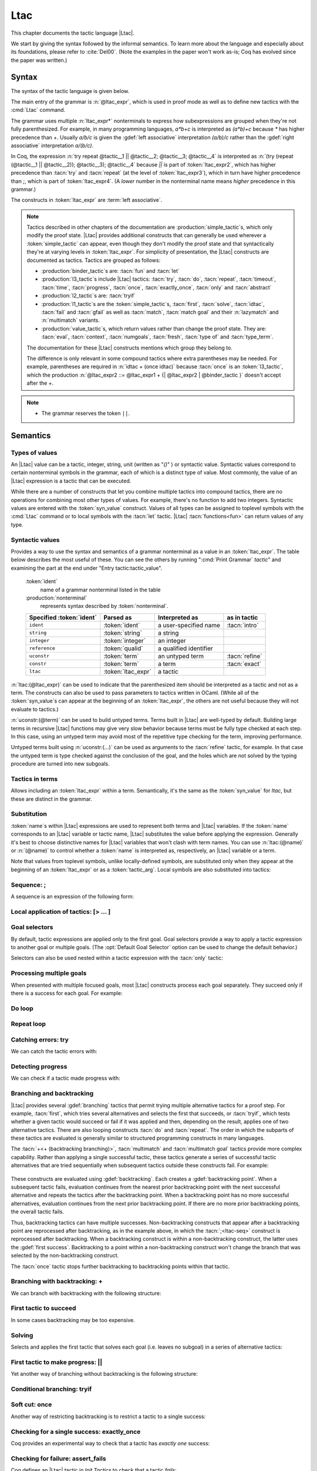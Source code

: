 .. _ltac:

Ltac
====

This chapter documents the tactic language |Ltac|.

We start by giving the syntax followed by the informal
semantics. To learn more about the language and
especially about its foundations, please refer to :cite:`Del00`.
(Note the examples in the paper won't work as-is; Coq has evolved
since the paper was written.)

.. example:: Basic tactic macros

   Here are some examples of simple tactic macros you can create with |Ltac|:

   .. coqdoc::

      Ltac reduce_and_try_to_solve := simpl; intros; auto.

      Ltac destruct_bool_and_rewrite b H1 H2 :=
        destruct b; [ rewrite H1; eauto | rewrite H2; eauto ].

   See Section :ref:`ltac-examples` for more advanced examples.

.. _ltac-syntax:

Syntax
------

The syntax of the tactic language is given below.

The main entry of the grammar is :n:`@ltac_expr`, which is used in proof mode
as well as to define new tactics with the :cmd:`Ltac` command.

The grammar uses multiple :n:`ltac_expr*` nonterminals to express how subexpressions
are grouped when they're not fully parenthesized.  For example, in many programming
languages, `a*b+c` is interpreted as `(a*b)+c` because `*` has
higher precedence than `+`.  Usually `a/b/c` is given the :gdef:`left associative`
interpretation `(a/b)/c` rather than the :gdef:`right associative` interpretation
`a/(b/c)`.

In Coq, the expression :n:`try repeat @tactic__1 || @tactic__2; @tactic__3; @tactic__4`
is interpreted as :n:`(try (repeat (@tactic__1 || @tactic__2)); @tactic__3); @tactic__4`
because `||` is part of :token:`ltac_expr2`, which has higher precedence than
:tacn:`try` and :tacn:`repeat` (at the level of :token:`ltac_expr3`), which
in turn have higher precedence than `;`, which is part of :token:`ltac_expr4`.
(A *lower* number in the nonterminal name means *higher* precedence in this grammar.)

The constructs in :token:`ltac_expr` are :term:`left associative`.

.. insertprodn ltac_expr tactic_atom

.. prodn::
   ltac_expr ::= {| @ltac_expr4 | @binder_tactic }
   ltac_expr4 ::= @ltac_expr3 ; {| @ltac_expr3 | @binder_tactic }
   | @ltac_expr3 ; [ @for_each_goal ]
   | @ltac_expr3
   ltac_expr3 ::= @l3_tactic
   | @ltac_expr2
   ltac_expr2 ::= @ltac_expr1 + {| @ltac_expr2 | @binder_tactic }
   | @ltac_expr1 %|| {| @ltac_expr2 | @binder_tactic }
   | @l2_tactic
   | @ltac_expr1
   ltac_expr1 ::= @tactic_value
   | @qualid {+ @tactic_arg }
   | @l1_tactic
   | @ltac_expr0
   tactic_value ::= {| @value_tactic | @syn_value }
   tactic_arg ::= @tactic_value
   | @term
   | ()
   ltac_expr0 ::= ( @ltac_expr )
   | [> @for_each_goal ]
   | @tactic_atom
   tactic_atom ::= @integer
   | @qualid
   | ()

.. todo For the moment, I've left the language constructs like +, || and ; unchanged in the grammar.
   Not sure what to do with them.  If we just make these indirections I think the grammar no longer
   gives you an overall idea of the concrete grammar without following the hyperlinks for many terms--not so easy
   (e.g. I have a construct and I want to figure out which productions generate it so I can read about them).
   We should think about eventually having a cheat sheet for the constructs, perhaps as part of the
   chapter introduction (use case: I know there's a construct but I can't remember its syntax).  They
   do show up in the index but they're not so easy to find.  I had thought a little about putting
   an ltac expression cheat sheet at the top of the tactics index.  Unconventional, but people would
   see it and remember how to find it.

   OTOH, as you rightly note, they are not really tactics.  Looking for better ideas that we are OK with.

.. note::

   Tactics described in other chapters of the documentation are :production:`simple_tactic`\s,
   which only modify the proof state.  |Ltac| provides additional constructs that can generally
   be used wherever a :token:`simple_tactic` can appear, even though they don't modify the proof
   state and that syntactically they're at
   varying levels in :token:`ltac_expr`.  For simplicity of presentation, the |Ltac| constructs
   are documented as tactics.  Tactics are grouped as follows:

   - :production:`binder_tactic`\s are: :tacn:`fun` and :tacn:`let`
   - :production:`l3_tactic`\s include |Ltac| tactics: :tacn:`try`,
     :tacn:`do`, :tacn:`repeat`, :tacn:`timeout`, :tacn:`time`, :tacn:`progress`, :tacn:`once`,
     :tacn:`exactly_once`, :tacn:`only` and :tacn:`abstract`
   - :production:`l2_tactic`\s are: :tacn:`tryif`
   - :production:`l1_tactic`\s are the :token:`simple_tactic`\s, :tacn:`first`, :tacn:`solve`,
     :tacn:`idtac`, :tacn:`fail` and
     :tacn:`gfail` as well as :tacn:`match`, :tacn:`match goal` and their :n:`lazymatch` and
     :n:`multimatch` variants.
   - :production:`value_tactic`\s, which return values rather than change the proof state.
     They are: :tacn:`eval`, :tacn:`context`, :tacn:`numgoals`, :tacn:`fresh`, :tacn:`type of`
     and :tacn:`type_term`.

   The documentation for these |Ltac| constructs mentions which group they belong to.

   The difference is only relevant in some compound tactics where
   extra parentheses may be needed.  For example, parentheses are required in
   :n:`idtac + (once idtac)` because :tacn:`once` is an :token:`l3_tactic`, which the
   production :n:`@ltac_expr2 ::= @ltac_expr1 + {| @ltac_expr2 | @binder_tactic }` doesn't
   accept after the `+`.

.. note::

   - The grammar reserves the token ``||``.

.. _ltac-semantics:

Semantics
---------

.. todo For the compound tactics, review all the descriptions of evaluation vs application,
   backtracking, etc. to get the language consistent and simple (refactoring so the common
   elements are described in one place)

Types of values
~~~~~~~~~~~~~~~

An |Ltac| value can be a tactic, integer, string, unit (written as "`()`" ) or syntactic value.
Syntactic values correspond to certain nonterminal symbols in the grammar,
each of which is a distinct type of value.
Most commonly, the value of an |Ltac| expression is a tactic that can be executed.

While there are a number of constructs that let you combine multiple tactics into
compound tactics, there are no operations for combining most other types of values.
For example, there's no function to add two integers.  Syntactic values are entered
with the :token:`syn_value` construct.  Values of all types can be assigned to toplevel
symbols with the :cmd:`Ltac` command or to local symbols with the :tacn:`let` tactic.
|Ltac| :tacn:`functions<fun>` can return values of any type.

.. todo: there are 36 subsections under "Semantics", which seems like far too many

Syntactic values
~~~~~~~~~~~~~~~~

.. insertprodn syn_value syn_value

.. prodn::
   syn_value ::= @ident : ( @nonterminal )

Provides a way to use the syntax and semantics of a grammar nonterminal as a
value in an :token:`ltac_expr`.  The table below describes the most useful of
these.  You can see the others by running ":cmd:`Print Grammar` `tactic`" and
examining the part at the end under "Entry tactic:tactic_value".

   :token:`ident`
      name of a grammar nonterminal listed in the table

   :production:`nonterminal`
      represents syntax described by :token:`nonterminal`.

   .. list-table::
      :header-rows: 1

      * -  Specified :token:`ident`
        - Parsed as
        - Interpreted as
        - as in tactic

      * - ``ident``
        - :token:`ident`
        - a user-specified name
        - :tacn:`intro`

      * - ``string``
        - :token:`string`
        - a string
        -

      * - ``integer``
        - :token:`integer`
        - an integer
        -

      * - ``reference``
        - :token:`qualid`
        - a qualified identifier
        -

      * - ``uconstr``
        - :token:`term`
        - an untyped term
        - :tacn:`refine`

      * - ``constr``
        - :token:`term`
        - a term
        - :tacn:`exact`

      * - ``ltac``
        - :token:`ltac_expr`
        - a tactic
        -

:n:`ltac:(@ltac_expr)` can be used to indicate that the parenthesized item
should be interpreted as a tactic and not as a term.  The constructs can also
be used to pass parameters to tactics written in OCaml.  (While all
of the :token:`syn_value`\s can appear at the beginning of an :token:`ltac_expr`,
the others are not useful because they will not evaluate to tactics.)

:n:`uconstr:(@term)` can be used to build untyped terms.
Terms built in |Ltac| are well-typed by default.  Building large
terms in recursive |Ltac| functions may give very slow behavior because
terms must be fully type checked at each step.  In this case, using
an untyped term may avoid most of the repetitive type checking for the term,
improving performance.

.. todo above: maybe elaborate on "well-typed by default"
   see https://github.com/coq/coq/pull/12103#discussion_r436317558

Untyped terms built using :n:`uconstr:(…)` can be used as arguments to the
:tacn:`refine` tactic, for example. In that case the untyped term is type
checked against the conclusion of the goal, and the holes which are not solved
by the typing procedure are turned into new subgoals.

Tactics in terms
~~~~~~~~~~~~~~~~

.. insertprodn term_ltac term_ltac

.. prodn::
   term_ltac ::= ltac : ( @ltac_expr )

Allows including an :token:`ltac_expr` within a term.  Semantically,
it's the same as the :token:`syn_value` for `ltac`, but these are
distinct in the grammar.

Substitution
~~~~~~~~~~~~

.. todo next paragraph: we need a better discussion of substitution.
   Looks like that also applies to binder_tactics in some form.
   See https://github.com/coq/coq/pull/12103#discussion_r422105218

:token:`name`\s within |Ltac| expressions are used to represent both terms and
|Ltac| variables.  If the :token:`name` corresponds to
an |Ltac| variable or tactic name, |Ltac| substitutes the value before applying
the expression.  Generally it's best to choose distinctive names for |Ltac| variables
that won't clash with term names.  You can use :n:`ltac:(@name)` or :n:`(@name)`
to control whether a :token:`name` is interpreted as, respectively, an |Ltac|
variable or a term.

Note that values from toplevel symbols, unlike locally-defined symbols, are
substituted only when they appear at the beginning of an :token:`ltac_expr` or
as a :token:`tactic_arg`.  Local symbols are also substituted into tactics:

.. example:: Substitution of global and local symbols

   .. coqtop:: reset none

      Goal True.

   .. coqtop:: all

      Ltac n := 1.
      let n2 := n in idtac n2.
      Fail idtac n.

Sequence: ;
~~~~~~~~~~~

A sequence is an expression of the following form:

.. tacn:: @ltac_expr3__1 ; {| @ltac_expr3__2 | @binder_tactic }
   :name: ltac-seq

   .. todo: can't use "… ; …" as the name because of the semicolon

   The expression :n:`@ltac_expr3__1` is evaluated to :n:`v__1`, which must be
   a tactic value. The tactic :n:`v__1` is applied to the current goals,
   possibly producing more goals. Then the right-hand side is evaluated to
   produce :n:`v__2`, which must be a tactic value. The tactic
   :n:`v__2` is applied to all the goals produced by the prior
   application. Sequence is associative.

   This construct uses backtracking: if :n:`@ltac_expr3__2` fails, Coq will
   try each alternative success (if any) for :n:`@ltac_expr3__1`, retrying
   :n:`@ltac_expr3__2` for each until both tactics succeed or all alternatives
   have failed.  See :ref:`branching_and_backtracking`.

   .. todo I don't see the distinction between evaluating an ltac expression
      and applying it--how are they not the same thing?  If different, the
      "Semantics" section above should explain it.
      See https://github.com/coq/coq/pull/12103#discussion_r422210482

   .. note::

      - If you want :n:`@tactic__2; @tactic__3` to be fully applied to the first
        subgoal generated by :n:`@tactic__1` before applying it to the other
        subgoals, then you should write:

        - :n:`@tactic__1; [> @tactic__2; @tactic__3 .. ]` rather than

        - :n:`@tactic__1; (@tactic__2; @tactic__3)`.

Local application of tactics: [> ... ]
~~~~~~~~~~~~~~~~~~~~~~~~~~~~~~~~~~~~~~

.. tacn:: [> @for_each_goal ]
   :name: [> … | … | … ] (dispatch)

   .. insertprodn for_each_goal goal_tactics

   .. prodn::
      for_each_goal ::= @goal_tactics
      | {? @goal_tactics %| } {? @ltac_expr } .. {? %| @goal_tactics }
      goal_tactics ::= {*| {? @ltac_expr } }

   Applies a different :n:`{? @ltac_expr }` to each of the focused goals.  In the first
   form of :token:`for_each_goal` (without `..`), the construct fails if the number of specified
   :n:`{? @ltac_expr }` is not the same as the number of focused goals.  Omitting an
   :n:`@ltac_expr` leaves the corresponding goal unchanged.

   In the second form (with :n:`{? @ltac_expr } ..`), the left and right :token:`goal_tactics`
   are applied respectively to a prefix or suffix of the list of focused goals.
   The :n:`{? @ltac_expr }` before the `..` is applied to any focused goals in the middle
   (possibly none) that are not covered by the :token:`goal_tactics`.  The number of
   :n:`{? @ltac_expr }` in the :token:`goal_tactics` must be no more than the number of
   focused goals.

   In particular:

   :n:`@goal_tactics | .. | @goal_tactics`
      The goals not covered by the two :token:`goal_tactics` are left unchanged.

   :n:`[> @ltac_expr .. ]`
      :n:`@ltac_expr` is applied independently to each of
      the goals, rather than globally. In particular, if there are no goals, the
      tactic is not run at all. A tactic which expects multiple goals, such as
      :tacn:`swap`, would act as if a single goal is focused.

   Note that :n:`@ltac_expr3 ; [ {*| @ltac_expr} ]` is a convenient idiom to
   process the goals generated by applying :n:`@ltac_expr3`.

.. tacn:: @ltac_expr3 ; [ @for_each_goal ]
   :name: [ … | … | … ] (dispatch)

   :n:`@ltac_expr3 ; [ ... ]` is equivalent to :n:`[> @ltac_expr3 ; [> ... ] .. ]`.

.. todo see discussion of [ ... ] in https://github.com/coq/coq/issues/12283

.. _goal-selectors:

Goal selectors
~~~~~~~~~~~~~~

.. todo: mention this applies to Print commands and the Info command

By default, tactic expressions are applied only to the first goal.  Goal
selectors provide a way to apply a tactic expression to another goal or multiple
goals.  (The :opt:`Default Goal Selector` option can be used to change the default
behavior.)

.. tacn:: @toplevel_selector : @ltac_expr
   :name: … : … (goal selector)

   .. insertprodn toplevel_selector toplevel_selector

   .. prodn::
      toplevel_selector ::= @selector
      | all
      | !
      | par

   Reorders the goals and applies :token:`ltac_expr` to the selected goals.  It can
   only be used at the top level of a tactic expression; it cannot be used within a
   tactic expression.  The selected goals are reordered so they appear after the
   lowest-numbered selected goal, ordered by goal number.  :ref:`Example
   <reordering_goals_ex>`.  If the selector applies
   to a single goal or to all goals, the reordering will not be apparent.  The order of
   the goals in the :token:`selector` is irrelevant.  (This may not be what you expect;
   see `#8481 <https://github.com/coq/coq/issues/8481>`_.)

   .. todo why shouldn't "all" and "!" be accepted anywhere a @selector is accepted?
      It would be simpler to explain.

   `all`
      Selects all focused goals.

   `!`
      If exactly one goal is in focus, apply :token:`ltac_expr` to it.
      Otherwise the tactic fails.

   `par`
      Applies :n:`@ltac_expr` to all focused goals in parallel.
      The number of workers can be controlled via the command line option
      :n:`-async-proofs-tac-j @natural` to specify the desired number of workers.
      Limitations: ``par:`` only works on goals that don't contain existential
      variables.  :n:`@ltac_expr` must either solve the goal completely or do
      nothing (i.e. it cannot make some progress).

Selectors can also be used nested within a tactic expression with the
:tacn:`only` tactic:

.. tacn:: only @selector : @ltac_expr3

   .. insertprodn selector range_selector

   .. prodn::
      selector ::= {+, @range_selector }
      | [ @ident ]
      range_selector ::= @natural - @natural
      | @natural

   Applies :token:`ltac_expr3` to the selected goals.

   :tacn:`only` is an :token:`l3_tactic`.

   :n:`{+, @range_selector }`
      The selected goals are the union of the specified :token:`range_selector`\s.

   :n:`[ @ident ]`
      Limits the application of :token:`ltac_expr3` to the goal previously named :token:`ident`
      by the user (see :ref:`existential-variables`).

   :n:`@natural__1 - @natural__2`
      Selects the goals :n:`@natural__1` through :n:`@natural__2`, inclusive.

   :n:`@natural`
      Selects a single goal.

.. exn:: No such goal.
   :name: No such goal. (Goal selector)
   :undocumented:

.. _reordering_goals_ex:

.. example:: Selector reordering goals

   .. coqtop:: reset in

      Goal 1=0 /\ 2=0 /\ 3=0.

   .. coqtop:: all

      repeat split.
      1,3: idtac.

.. TODO change error message index entry


Processing multiple goals
~~~~~~~~~~~~~~~~~~~~~~~~~

When presented with multiple focused goals, most |Ltac| constructs process each goal
separately.  They succeed only if there is a success for each goal.  For example:

.. example:: Multiple focused goals

   This tactic fails because there no match for the second goal (`False`).

   .. coqtop:: reset none fail

      Goal True /\ False.

   .. coqtop:: out

      split.

   .. coqtop:: all

      Fail all: let n := numgoals in idtac "numgoals =" n;
      match goal with
      | |- True => idtac
      end.

Do loop
~~~~~~~

.. tacn:: do @nat_or_var @ltac_expr3

   The do loop repeats a tactic :token:`nat_or_var` times:

   :n:`@ltac_expr` is evaluated to ``v``, which must be a tactic value. This tactic
   value ``v`` is applied :token:`nat_or_var` times. If :token:`nat_or_var` > 1, after the
   first application of ``v``, ``v`` is applied, at least once, to the generated
   subgoals and so on. It fails if the application of ``v`` fails before :token:`nat_or_var`
   applications have been completed.

   :tacn:`do` is an :token:`l3_tactic`.

Repeat loop
~~~~~~~~~~~

.. tacn:: repeat @ltac_expr3

   The repeat loop repeats a tactic until it fails or doesn't change the proof context.

   :n:`@ltac_expr` is evaluated to ``v``. If ``v`` denotes a tactic, this tactic is
   applied to each focused goal independently. If the application succeeds, the
   tactic is applied recursively to all the generated subgoals until it eventually
   fails. The recursion stops in a subgoal when the tactic has failed *to make
   progress*. The tactic :tacn:`repeat` :n:`@ltac_expr` itself never fails.

   :tacn:`repeat` is an :token:`l3_tactic`.

Catching errors: try
~~~~~~~~~~~~~~~~~~~~

We can catch the tactic errors with:

.. tacn:: try @ltac_expr3

   :n:`@ltac_expr` is evaluated to ``v`` which must be a tactic value. The tactic
   value ``v`` is applied to each focused goal independently. If the application of
   ``v`` fails in a goal, it catches the error and leaves the goal unchanged. If the
   level of the exception is positive, then the exception is re-raised with its
   level decremented.

   :tacn:`try` is an :token:`l3_tactic`.

Detecting progress
~~~~~~~~~~~~~~~~~~

We can check if a tactic made progress with:

.. tacn:: progress @ltac_expr3

   :n:`@ltac_expr` is evaluated to ``v`` which must be a tactic value. The tactic value ``v``
   is applied to each focused subgoal independently. If the application of ``v``
   to one of the focused subgoal produced subgoals equal to the initial
   goals (up to syntactical equality), then an error of level 0 is raised.

   :tacn:`progress` is an :token:`l3_tactic`.

   .. exn:: Failed to progress.
      :undocumented:

.. _branching_and_backtracking:

Branching and backtracking
~~~~~~~~~~~~~~~~~~~~~~~~~~

|Ltac| provides several :gdef:`branching` tactics that permit trying multiple alternative tactics
for a proof step.  For example, :tacn:`first`, which tries several alternatives and selects the first
that succeeds, or :tacn:`tryif`, which tests whether a given tactic would succeed or fail if it was
applied and then, depending on the result, applies one of two alternative tactics.  There
are also looping constructs :tacn:`do` and :tacn:`repeat`.  The order in which the subparts
of these tactics are evaluated is generally similar to
structured programming constructs in many languages.

The :tacn:`+<+ (backtracking branching)>`, :tacn:`multimatch` and :tacn:`multimatch goal` tactics
provide more complex capability.  Rather than applying a single successful
tactic, these tactics generate a series of successful tactic alternatives that are tried sequentially
when subsequent tactics outside these constructs fail.  For example:

   .. example:: Backtracking

      .. coqtop:: all

         Fail multimatch True with
         | True => idtac "branch 1"
         | _ => idtac "branch 2"
         end ;
         idtac "branch A"; fail.

These constructs are evaluated using :gdef:`backtracking`.  Each  creates a
:gdef:`backtracking point`.  When a subsequent tactic fails, evaluation continues from the nearest
prior backtracking point with the next successful alternative and repeats the tactics after
the backtracking point.  When a backtracking point has
no more successful alternatives, evaluation continues from the next prior backtracking point.
If there are no more prior backtracking points, the overall tactic fails.

Thus, backtracking tactics can have multiple successes.  Non-backtracking constructs that appear
after a backtracking point are reprocessed after backtracking, as in the example
above, in which the :tacn:`;<ltac-seq>` construct is reprocessed after backtracking.  When a
backtracking construct is within
a non-backtracking construct, the latter uses the :gdef:`first success`.  Backtracking to
a point within a non-backtracking construct won't change the branch that was selected by the
non-backtracking construct.

The :tacn:`once` tactic stops further backtracking to backtracking points within that tactic.

Branching with backtracking: +
~~~~~~~~~~~~~~~~~~~~~~~~~~~~~~

We can branch with backtracking with the following structure:

.. tacn:: @ltac_expr1 + {| @ltac_expr2 | @binder_tactic }
   :name: + (backtracking branching)

   Evaluates and applies :n:`@ltac_expr1` to each focused goal independently.  If it fails
   (i.e. there is no initial success), then evaluates and applies the right-hand side.  If the
   right-hand side fails, the construct fails.

   If :n:`ltac_expr1` has an initial success and a subsequent tactic (outside the `+` construct)
   fails, |Ltac| backtracks and selects the next success for :n:`ltac_expr1`.  If there are
   no more successes, then `+` similarly evaluates and applies (and backtracks in) the right-hand side.
   To prevent evaluation of further alternatives after an initial success for a tactic, use :tacn:`first` instead.

   `+` is left-associative.

   In all cases, :n:`(@ltac_expr__1 + @ltac_expr__2); @ltac_expr__3` is equivalent to
   :n:`(@ltac_expr__1; @ltac_expr__3) + (@ltac_expr__2; @ltac_expr__3)`.

   Additionally, in most cases, :n:`(@ltac_expr__1 + @ltac_expr__2) + @ltac_expr__3` is
   equivalent to :n:`@ltac_expr__1 + (@ltac_expr__2 + @ltac_expr__3)`.
   Here's an example where the behavior differs slightly:

      .. coqtop:: reset none

         Goal True.

      .. coqtop:: all

        Fail (fail 2 + idtac) + idtac.
        Fail fail 2 + (idtac + idtac).

   .. example:: Backtracking branching with +

      In the first tactic, `idtac "2"` is not executed.  In the second, the subsequent `fail` causes
      backtracking and the execution of `idtac "B"`.

      .. coqtop:: reset none

         Goal True.

      .. coqtop:: all

         idtac "1" + idtac "2".
         assert_fails ((idtac "A" + idtac "B"); fail).

First tactic to succeed
~~~~~~~~~~~~~~~~~~~~~~~

In some cases backtracking may be too expensive.

.. tacn:: first [ {*| @ltac_expr } ]

   For each focused goal, independently apply the first :token:`ltac_expr` that succeeds.
   The :n:`@ltac_expr`\s must evaluate to tactic values.
   Failures in tactics after the :tacn:`first` won't cause backtracking.
   (To allow backtracking, use the :tacn:`+<+ (backtracking branching)>`
   construct above instead.)

   If the :tacn:`first` contains a tactic that can backtrack, "success" means
   the first success of that tactic.  Consider the following:

   .. example:: Backtracking inside a non-backtracking construct

      .. coqtop:: reset none

         Goal True.

      The :tacn:`fail` doesn't trigger the second :tacn:`idtac`:

      .. coqtop:: all

         assert_fails (first [ idtac "1" | idtac "2" ]; fail).

      This backtracks within `(idtac "1A" + idtac "1B" + fail)` but
      :tacn:`first` won't consider the `idtac "2"` alternative:

      .. coqtop:: all

       assert_fails (first [ (idtac "1A" + idtac "1B" + fail) | idtac "2" ]; fail).

   :tacn:`first` is an :token:`l1_tactic`.

   .. exn:: No applicable tactic.
      :undocumented:

   .. todo the following is not accepted as a regular tactic but it does seem to do something
      see https://github.com/coq/coq/pull/12103#discussion_r422249862.
      Probably the same thing as for the :tacv:`solve` below.
      The code is in Coretactics.initial_tacticals

   .. tacv:: first @ltac_expr

      This is an |Ltac| alias that gives a primitive access to the first
      tactical as an |Ltac| definition without going through a parsing rule. It
      expects to be given a list of tactics through a :cmd:`Tactic Notation` command,
      permitting notations with the following form to be written:

      .. example::

         .. coqtop:: in

            Tactic Notation "foo" tactic_list(tacs) := first tacs.

Solving
~~~~~~~

Selects and applies the first tactic that solves each goal (i.e. leaves no subgoal)
in a series of alternative tactics:

.. tacn:: solve [ {*| @ltac_expr__i } ]

   For each current subgoal: evaluates and applies each :n:`@ltac_expr` in order
   until one is found that solves the subgoal.

   If any of the subgoals are not solved, then the overall :tacn:`solve` fails.

   .. note:: In :tacn:`solve` and :tacn:`first`, :n:`@ltac_expr`\s that don't
      evaluate to tactic values are ignored.  So :tacn:`solve` `[ () | 1 |` :tacn:`constructor` `]`
      is equivalent to :tacn:`solve` `[` :tacn:`constructor` `]`.
      This may make it harder to debug scripts that inadvertently include non-tactic values.

   .. todo check the behavior of other constructs
      see https://github.com/coq/coq/pull/12103#discussion_r436320430

   :tacn:`solve` is an :token:`l1_tactic`.

   .. tacv:: solve @ltac_expr

      This is an |Ltac| alias that gives a primitive access to the :tacn:`solve`
      tactic. See the :tacn:`first` tactic for more information.

First tactic to make progress: ||
~~~~~~~~~~~~~~~~~~~~~~~~~~~~~~~~~

Yet another way of branching without backtracking is the following
structure:

.. tacn:: @ltac_expr1 %|| {| @ltac_expr2 | @binder_tactic }
   :name: || (first tactic making progress)

   :n:`@ltac_expr1 || @ltac_expr2` is
   equivalent to :n:`first [ progress @ltac_expr1 | @ltac_expr2 ]`, except that
   if it fails, it fails like :n:`@ltac_expr2. `||` is left-associative.

   :n:`@ltac_expr`\s that don't evaluate to tactic values are ignored.  See the
   note at :tacn:`solve`.

Conditional branching: tryif
~~~~~~~~~~~~~~~~~~~~~~~~~~~~~~~~~~~

.. tacn:: tryif @ltac_expr__test then @ltac_expr__then else @ltac_expr2__else

   For each focused goal, independently: Evaluate and apply :n:`@ltac_expr__test`.
   If :n:`@ltac_expr__test` succeeds at least once, evaluate and apply :n:`@ltac_expr__then`
   to all the subgoals generated by :n:`@ltac_expr__test`.  Otherwise, evaluate and apply
   :n:`@ltac_expr2__else` to all the subgoals generated by :n:`@ltac_expr__test`.

   :tacn:`tryif` is an :token:`l2_tactic`.

   .. multigoal example - not sure it adds much
      Goal True /\ False.
      split; tryif
        match goal with
        | |- True => idtac "True"
        | |- False => idtac "False" end
      then idtac "then" else idtac "else".

Soft cut: once
~~~~~~~~~~~~~~

.. todo Would like a different subsection title above.
   I have trouble distinguishing once and exactly_once.
   We need to explain backtracking somewhere.
   See https://github.com/coq/coq/pull/12103#discussion_r422360181

Another way of restricting backtracking is to restrict a tactic to a
single success:

.. tacn:: once @ltac_expr3

   :n:`@ltac_expr3` is evaluated to ``v`` which must be a tactic value. The tactic value
   ``v`` is applied but only its first success is used. If ``v`` fails,
   :tacn:`once` :n:`@ltac_expr3` fails like ``v``. If ``v`` has at least one success,
   :tacn:`once` :n:`@ltac_expr3` succeeds once, but cannot produce more successes.

   :tacn:`once` is an :token:`l3_tactic`.

Checking for a single success: exactly_once
~~~~~~~~~~~~~~~~~~~~~~~~~~~~~~~~~~~~~~~~~~~

Coq provides an experimental way to check that a tactic has *exactly
one* success:

.. tacn:: exactly_once @ltac_expr3

   :n:`@ltac_expr3` is evaluated to ``v`` which must be a tactic value. The tactic value
   ``v`` is applied if it has at most one success. If ``v`` fails,
   :tacn:`exactly_once` :n:`@ltac_expr3` fails like ``v``. If ``v`` has a exactly one success,
   :tacn:`exactly_once` :n:`@ltac_expr3` succeeds like ``v``. If ``v`` has two or more
   successes, :tacn:`exactly_once` :n:`@ltac_expr3` fails.

   :tacn:`exactly_once` is an :token:`l3_tactic`.

   .. warning::

      The experimental status of this tactic pertains to the fact if ``v``
      has side effects, they may occur in an unpredictable way. Indeed,
      normally ``v`` would only be executed up to the first success until
      backtracking is needed, however :tacn:`exactly_once` needs to look ahead to see
      whether a second success exists, and may run further effects
      immediately.

   .. exn:: This tactic has more than one success.
      :undocumented:

Checking for failure: assert_fails
~~~~~~~~~~~~~~~~~~~~~~~~~~~~~~~~~~

Coq defines an |Ltac| tactic in `Init.Tactics` to check that a tactic *fails*:

.. tacn:: assert_fails @ltac_expr3

   If :n:`@ltac_expr3` fails, the proof state is unchanged and no message is printed.
   If :n:`@ltac_expr3` unexpectedly has at least one success, the tactic performs
   a :tacn:`gfail` :n:`0`, printing the following message:

   .. exn:: Tactic failure: <tactic closure> succeeds.
      :undocumented:

   .. note:: :tacn:`assert_fails` and :tacn:`assert_succeeds` work as described when
      :token:`ltac_expr3` is a :token:`simple_tactic`.  In some more complex expressions,
      they may report an error from within :token:`ltac_expr3` when they shouldn't.
      This is due to the order in which parts of the :token:`ltac_expr3`
      are evaluated and executed.  For example:

      .. coqtop:: reset none

         Goal True.

      .. coqtop:: all fail

         assert_fails match True with _ => fail end.

      should not show any message.  The issue is that :tacn:`assert_fails` is an |Ltac|-defined
      tactic.  That makes it a function that's processed in the evaluation phase, causing
      the :tacn:`match` to find its first success earlier.  One workaround
      is to prefix :token:`ltac_expr3` with "`idtac;`".

      .. coqtop:: all

         assert_fails (idtac; match True with _ => fail end).

      Alternatively, substituting the :tacn:`match` into the definition of :tacn:`assert_fails` works
      as expected:

      .. coqtop:: all

         tryif (once match True with _ => fail end) then gfail 0 (* tac *) "succeeds" else idtac.


Checking for success: assert_succeeds
~~~~~~~~~~~~~~~~~~~~~~~~~~~~~~~~~~~~~

Coq defines an |Ltac| tactic in `Init.Tactics` to check that a tactic has *at least one*
success:

.. tacn:: assert_succeeds @ltac_expr3

   If :n:`@ltac_expr3` has at least one success, the proof state is unchanged and
   no message is printed.  If :n:`@ltac_expr3` fails, the tactic performs
   a :tacn:`gfail` :n:`0`, printing the following message:

   .. exn:: Tactic failure: <tactic closure> fails.
      :undocumented:

Print/identity tactic: idtac
~~~~~~~~~~~~~~~~~~~~~~~~~~~~


.. tacn:: idtac {* {| @ident | @string | @natural } }

   Leaves the proof unchanged and prints the given tokens. :token:`String<string>`\s
   and :token:`natural`\s are printed
   literally. If :token:`ident` is an |Ltac| variable, its contents are printed; if not, it
   is an error.

   :tacn:`idtac` is an :token:`l1_tactic`.

Failing
~~~~~~~

.. tacn:: {| fail | gfail } {? @nat_or_var } {* {| @ident | @string | @natural } }
   :name: fail; gfail

   :tacn:`fail` is the always-failing tactic: it does not solve any
   goal. It is useful for defining other tactics since it can be caught by
   :tacn:`try`, :tacn:`repeat`, :tacn:`match goal`, or the branching tacticals.

   :tacn:`gfail` fails even when used after :n:`;` and there are no goals left.
   Similarly, :tacn:`gfail` fails even when used after ``all:`` and there are no
   goals left.

   :tacn:`fail` and :tacn:`gfail` are :token:`l1_tactic`\s.


   See the example for a comparison of the two constructs.

   Note that if Coq terms have to be
   printed as part of the failure, term construction always forces the
   tactic into the goals, meaning that if there are no goals when it is
   evaluated, a tactic call like :tacn:`let` :n:`x := H in` :tacn:`fail` `0 x` will succeed.

   :n:`@nat_or_var`
      The failure level. If no level is specified, it defaults to 0.
      The level is used by :tacn:`try`, :tacn:`repeat`, :tacn:`match goal` and the branching
      tacticals. If 0, it makes :tacn:`match goal` consider the next clause
      (backtracking). If nonzero, the current :tacn:`match goal` block, :tacn:`try`,
      :tacn:`repeat`, or branching command is aborted and the level is decremented. In
      the case of :n:`+`, a nonzero level skips the first backtrack point, even if
      the call to :tacn:`fail` :n:`@natural` is not enclosed in a :n:`+` construct,
      respecting the algebraic identity.

   :n:`{* {| @ident | @string | @natural } }`
      The given tokens are used for printing the failure message.  If :token:`ident`
      is an |Ltac| variable, its contents are printed; if not, it is an error.

   .. exn:: Tactic failure.
      :undocumented:

   .. exn:: Tactic failure (level @natural).
      :undocumented:

   .. exn:: No such goal.
      :name: No such goal. (fail)
      :undocumented:

   .. example::

      .. todo the example is too long; could show the Goal True. Proof. once and hide the Aborts
         to shorten it.  And add a line of text before each subexample.  Perhaps add some very short
         explanations/generalizations (e.g. gfail always fails; "tac; fail" succeeds but "fail." alone
         fails.

      .. coqtop:: reset all fail

         Goal True.
         Proof. fail. Abort.

         Goal True.
         Proof. trivial; fail. Qed.

         Goal True.
         Proof. trivial. fail. Abort.

         Goal True.
         Proof. trivial. all: fail. Qed.

         Goal True.
         Proof. gfail. Abort.

         Goal True.
         Proof. trivial; gfail. Abort.

         Goal True.
         Proof. trivial. gfail. Abort.

         Goal True.
         Proof. trivial. all: gfail. Abort.

Timeout
~~~~~~~

We can force a tactic to stop if it has not finished after a certain
amount of time:

.. tacn:: timeout @nat_or_var @ltac_expr3

   :n:`@ltac_expr3` is evaluated to ``v`` which must be a tactic value. The tactic value
   ``v`` is applied normally, except that it is interrupted after :n:`@nat_or_var` seconds
   if it is still running. In this case the outcome is a failure.

   :tacn:`timeout` is an :token:`l3_tactic`.

   .. warning::

      For the moment, timeout is based on elapsed time in seconds,
      which is very machine-dependent: a script that works on a quick machine
      may fail on a slow one. The converse is even possible if you combine a
      timeout with some other tacticals. This tactical is hence proposed only
      for convenience during debugging or other development phases, we strongly
      advise you to not leave any timeout in final scripts. Note also that
      this tactical isn’t available on the native Windows port of Coq.

Timing a tactic
~~~~~~~~~~~~~~~

A tactic execution can be timed:

.. tacn:: time {? @string } @ltac_expr3

   evaluates :n:`@ltac_expr3` and displays the running time of the tactic expression, whether it
   fails or succeeds. In case of several successes, the time for each successive
   run is displayed. Time is in seconds and is machine-dependent. The :n:`@string`
   argument is optional. When provided, it is used to identify this particular
   occurrence of :tacn:`time`.

   :tacn:`time` is an :token:`l3_tactic`.

Timing a tactic that evaluates to a term: time_constr
~~~~~~~~~~~~~~~~~~~~~~~~~~~~~~~~~~~~~~~~~~~~~~~~~~~~~

Tactic expressions that produce terms can be timed with the experimental
tactic

.. tacn:: time_constr @ltac_expr

   which evaluates :n:`@ltac_expr ()` and displays the time the tactic expression
   evaluated, assuming successful evaluation. Time is in seconds and is
   machine-dependent.

   This tactic currently does not support nesting, and will report times
   based on the innermost execution. This is due to the fact that it is
   implemented using the following internal tactics:

.. tacn:: restart_timer {? @string }

   Reset a timer

.. tacn:: finish_timing {? ( @string ) } {? @string }

   Display an optionally named timer. The parenthesized string argument
   is also optional, and determines the label associated with the timer
   for printing.

By copying the definition of :tacn:`time_constr` from the standard library,
users can achieve support for a fixed pattern of nesting by passing
different :token:`string` parameters to :tacn:`restart_timer` and
:tacn:`finish_timing` at each level of nesting.

.. example::

   .. coqtop:: all abort

      Ltac time_constr1 tac :=
        let eval_early := match goal with _ => restart_timer "(depth 1)" end in
        let ret := tac () in
        let eval_early := match goal with _ => finish_timing ( "Tactic evaluation" ) "(depth 1)" end in
        ret.

      Goal True.
        let v := time_constr
             ltac:(fun _ =>
                     let x := time_constr1 ltac:(fun _ => constr:(10 * 10)) in
                     let y := time_constr1 ltac:(fun _ => eval compute in x) in
                     y) in
        pose v.

Local definitions: let
~~~~~~~~~~~~~~~~~~~~~~

.. tacn:: let {? rec } @let_clause {* with @let_clause } in @ltac_expr

   .. insertprodn let_clause let_clause

   .. prodn::
      let_clause ::= @name := @ltac_expr
      | @ident {+ @name } := @ltac_expr

   Binds symbols within :token:`ltac_expr`.  :tacn:`let` evaluates each :n:`@let_clause`, substitutes
   the bound variables into :n:`@ltac_expr` and then evaluates :n:`@ltac_expr`.  There are
   no dependencies between the :n:`@let_clause`\s.

   Use :tacn:`let` `rec` to create recursive or mutually recursive bindings, which
   causes the definitions to be evaluated lazily.

   :tacn:`let` is a :token:`binder_tactic`.

Function construction and application
~~~~~~~~~~~~~~~~~~~~~~~~~~~~~~~~~~~~~

A parameterized tactic can be built anonymously (without resorting to
local definitions) with:

.. tacn:: fun {+ @name } => @ltac_expr

   Indeed, local definitions of functions are syntactic sugar for binding
   a :n:`fun` tactic to an identifier.

   :tacn:`fun` is a :token:`binder_tactic`.

Functions can return values of any type.

A function application is an expression of the form:

.. tacn:: @qualid {+ @tactic_arg }

   :n:`@qualid` must be bound to a |Ltac| function
   with at least as many arguments as the provided :n:`@tactic_arg`\s.
   The :n:`@tactic_arg`\s are evaluated before the function is applied
   or partially applied.

   Functions may be defined with the :tacn:`fun` and :tacn:`let` tactics
   and with the :cmd:`Ltac` command.

   .. todo above: note "gobble" corner case
      https://github.com/coq/coq/pull/12103#discussion_r436414417

Pattern matching on terms: match
~~~~~~~~~~~~~~~~~~~~~~~~~~~~~~~~

.. tacn:: @match_key @ltac_expr__term with {? %| } {+| @match_pattern => @ltac_expr } end
   :name: lazymatch; match; multimatch

   .. insertprodn match_key cpattern

   .. prodn::
      match_key ::= lazymatch
      | match
      | multimatch
      match_pattern ::= @cpattern
      | context {? @ident } [ @cpattern ]
      cpattern ::= @term

   :tacn:`lazymatch`, :tacn:`match` and :tacn:`multimatch` are :token:`ltac_expr1`\s.

   Evaluates :n:`@ltac_expr__term`, which must yield a term, and matches it
   sequentially with the :token:`match_pattern`\s, which may have
   metavariables.  When a match is found, metavariable values are substituted
   into :n:`@ltac_expr`, which is then applied.

   Matching may continue depending on whether  `lazymatch`, `match` or `multimatch`
   is specified.

   In the :token:`match_pattern`\s, metavariables have the form :n:`?@ident`, whereas
   in the :n:`@ltac_expr`\s, the question mark is omitted.  Choose your metavariable
   names with care to avoid name conflicts.  For example, if you use the metavariable `S`,
   then the :token:`ltac_expr` can't use `S` to refer to the constructor of `nat`
   without qualifying the constructor as `Datatypes.S`.

   .. todo how does this differ from the 1-2 other unification routines elsewhere in Coq?
      Does it use constr_eq or eq_constr_nounivs?

   Matching is non-linear: if a
   metavariable occurs more than once, each occurrence must match the same
   expression.  Expressions match if they are syntactically equal or are
   :term:`α-convertible <alpha-convertible>`.
   Matching is first-order except on variables of the form :n:`@?@ident`
   that occur in the head position of an application. For these variables,
   matching is second-order and returns a functional term.

   .. todo 30 May 20: the `@?ident` form is in dangling_pattern_extension_rule, not included in the doc yet
      maybe belongs with "Applications"

   `lazymatch`
      Causes the match to commit to the first matching branch
      rather than trying a new match if :n:`@ltac_expr` fails.
      :ref:`Example<match_vs_lazymatch_ex>`.

   `match`
      If :n:`@ltac_expr` fails, continue matching with the next branch.
      Failures in subsequent tactics (after the `match`) will not cause selection
      of a new branch.  Examples :ref:`here<match_vs_lazymatch_ex>` and
      :ref:`here<match_vs_multimatch_ex>`.

   `multimatch`
      If :n:`@ltac_expr` fails, continue matching with the next branch.
      When an :n:`@ltac_expr` succeeds for a branch, subsequent failures
      (after the `multimatch`) causing consumption of all the successes
      of :n:`@ltac_expr` trigger selection of a new matching branch.
      :ref:`Example<match_vs_multimatch_ex>`.

      :tacn:`match` :n:`…` is, in fact, shorthand for :tacn:`once` :tacn:`multimatch` `…`.

   :n:`@cpattern`
      The syntax of :token:`cpattern` is
      the same as that of :token:`term`\s, but it can contain pattern matching
      metavariables in the form :n:`?@ident`.  :g:`_` can be used to match
      irrelevant terms.  :ref:`Example<match_with_holes_ex>`.

      .. todo Didn't understand the following 2 paragraphs well enough to revise
         see https://github.com/coq/coq/pull/12103#discussion_r436297754 for a
         possible example

      When a metavariable in the form :n:`?id` occurs under binders,
      say :n:`x__1, …, x__n` and the expression matches, the
      metavariable is instantiated by a term which can then be used in any
      context which also binds the variables :n:`x__1, …, x__n` with
      same types. This provides with a primitive form of matching under
      context which does not require manipulating a functional term.

      There is also a special notation for second-order pattern matching: in an
      applicative pattern of the form :n:`@?@ident @ident__1 … @ident__n`,
      the variable :token:`ident` matches any complex expression with (possible)
      dependencies in the variables :n:`@ident__i` and returns a functional term
      of the form :n:`fun @ident__1 … @ident__n => @term`.

   .. _match_term_context:

   :n:`context {? @ident } [ @cpattern ]`
      Matches any term with a subterm matching :token:`cpattern`. If there is a match
      and :n:`@ident` is present, it is assigned the "matched
      context", i.e. the initial term where the matched subterm is replaced by a
      hole.  Note that `context`
      (with very similar syntax) appearing after the `=>` is the :tacn:`context` tactic.

      For :tacn:`match` and :tacn:`multimatch`, if the evaluation of the :token:`ltac_expr`
      fails, the next matching subterm is tried. If no further subterm matches, the next branch
      is tried.  Matching subterms are considered from top to bottom and from left to
      right (with respect to the raw printing obtained by setting the
      :flag:`Printing All` flag).  :ref:`Example<match_term_context_ex>`.

   .. todo There's a more realistic example from @JasonGross here:
      https://github.com/coq/coq/pull/12103#discussion_r432996954

   :n:`@ltac_expr`
      The tactic to apply if the construct matches.  Metavariable values from the pattern
      match are substituted
      into :n:`@ltac_expr` before it's applied.  Note that metavariables are not
      prefixed with the question mark as they are in :token:`cpattern`.

      If :token:`ltac_expr` evaluates to a tactic, then it is
      applied. If the tactic succeeds, the result of the match expression is
      :tacn:`idtac`.  If :token:`ltac_expr` does not evaluate
      to a tactic, that value is the result of the match expression.

      If :n:`@ltac_expr` is a tactic with backtracking points, then subsequent
      failures after a :tacn:`lazymatch` or :tacn:`multimatch` (but not :tacn:`match`) can cause
      backtracking into :n:`@ltac_expr` to select its next success.
      (:tacn:`match` :n:`…` is equivalent to :tacn:`once` :tacn:`multimatch` `…`.
      The :tacn:`once` prevents backtracking into the :tacn:`match` after it has succeeded.)

   .. note::
      Each |Ltac| construct is processed in two phases: an evaluation phase and an execution phase.
      In most cases, tactics that may change the proof state are applied in the second phase.
      (Tactics that generate integer, string or syntactic values, such as :tacn:`fresh`,
      are processed during the evaluation phase.)

      Unlike other tactics, `*match*` tactics get their first success (applying tactics to do
      so) as part of the evaluation phase.  Among other things, this can affect how early
      failures are processed in :tacn:`assert_fails`.  Please see the note in :tacn:`assert_fails`.

   .. exn:: Expression does not evaluate to a tactic.

      :n:`@ltac_expr` must evaluate to a tactic.

   .. exn:: No matching clauses for match.

      For at least one of the focused goals, there is no branch that matches
      its pattern *and* gets at least one success for :n:`@ltac_expr`.

   .. exn:: Argument of match does not evaluate to a term.

      This happens when :n:`@ltac_expr__term` does not denote a term.

.. _match_vs_lazymatch_ex:

   .. example:: Comparison of lazymatch and match

      In :tacn:`lazymatch`, if :token:`ltac_expr` fails, the :tacn:`lazymatch` fails;
      it doesn't look for further matches.  In :tacn:`match`, if :token:`ltac_expr` fails
      in a matching branch, it will try to match on subsequent branches.

      .. coqtop:: reset none

         Goal True.

      .. coqtop:: all

         Fail lazymatch True with
         | True => idtac "branch 1"; fail
         | _ => idtac "branch 2"
         end.

      .. coqtop:: all

         match True with
         | True => idtac "branch 1"; fail
         | _ => idtac "branch 2"
         end.

.. _match_vs_multimatch_ex:

   .. example:: Comparison of match and multimatch

      :tacn:`match` tactics are only evaluated once, whereas :tacn:`multimatch`
      tactics may be evaluated more than once if the following constructs trigger backtracking:

      .. coqtop:: all

         Fail match True with
         | True => idtac "branch 1"
         | _ => idtac "branch 2"
         end ;
         idtac "branch A"; fail.

      .. coqtop:: all

         Fail multimatch True with
         | True => idtac "branch 1"
         | _ => idtac "branch 2"
         end ;
         idtac "branch A"; fail.

.. _match_with_holes_ex:

   .. example:: Matching a pattern with holes

      Notice the :tacn:`idtac` prints ``(z + 1)`` while the :tacn:`pose` substitutes
      ``(x + 1)``.

      .. coqtop:: in reset

         Goal True.

      .. coqtop:: all

           match constr:(fun x => (x + 1) * 3) with
           | fun z => ?y * 3 => idtac "y =" y; pose (fun z: nat => y * 5)
           end.

.. _match_term_context_ex:

   .. example:: Multiple matches for a "context" pattern.

      Internally "x <> y" is represented as "(~ (x = y))", which produces the
      first match.

      .. coqtop:: in reset

         Ltac f t := match t with
                    | context [ (~ ?t) ] => idtac "?t = " t; fail
                    | _ => idtac
                    end.
         Goal True.

      .. coqtop:: all

         f ((~ True) <> (~ False)).

.. _ltac-match-goal:

Pattern matching on goals and hypotheses: match goal
~~~~~~~~~~~~~~~~~~~~~~~~~~~~~~~~~~~~~~~~~~~~~~~~~~~~

.. tacn:: @match_key {? reverse } goal with {? %| } {+| @goal_pattern => @ltac_expr } end
   :name: lazymatch goal; match goal; multimatch goal

   .. insertprodn goal_pattern match_hyp

   .. prodn::
      goal_pattern ::= {*, @match_hyp } %|- @match_pattern
      | [ {*, @match_hyp } %|- @match_pattern ]
      | _
      match_hyp ::= @name : @match_pattern
      | @name := @match_pattern
      | @name := [ @match_pattern ] : @match_pattern

   :tacn:`lazymatch goal`, :tacn:`match goal` and :tacn:`multimatch goal` are :token:`l1_tactic`\s.

   Use this form to match hypotheses and/or goals in the local context.  These patterns have zero or
   more subpatterns to match hypotheses followed by a subpattern to match the conclusion.  Except for the
   differences noted below, this works the same as the corresponding :n:`@match_key @ltac_expr` construct
   (see :tacn:`match`).  Each current goal is processed independently.

   Matching is non-linear: if a
   metavariable occurs more than once, each occurrence must match the same
   expression.  Within a single term, expressions match if they are syntactically equal or
   :term:`α-convertible <alpha-convertible>`.  When a metavariable is used across
   multiple hypotheses or across a hypothesis and the current goal, the expressions match if
   they are :term:`convertible`.

   :n:`{*, @match_hyp }`
      Patterns to match with hypotheses.  Each pattern must match a distinct hypothesis in order
      for the branch to match.

      Hypotheses have the form :n:`@name {? := @term__binder } : @type`.  Patterns bind each of
      these nonterminals separately:

      .. list-table::
         :widths: 2 1
         :header-rows: 1

         * - Pattern syntax
           - Example pattern

         * - :n:`@name : @match_pattern__type`
           - `n : ?t`

         * - :n:`@name := @match_pattern__binder`
           - `n := ?b`

         * - :n:`@name := @term__binder : @type`
           - `n := ?b : ?t`

         * - :n:`@name := [ @match_pattern__binder ] : @match_pattern__type`
           - `n := [ ?b ] : ?t`

      ..

         :token:`name` can't have a `?`.  Note that the last two forms are equivalent except that:

         - if the `:` in the third form has been bound to something else in a notation, you must use the fourth form.
           Note that cmd:`Require Import` `ssreflect` loads a notation that does this.
         - a :n:`@term__binder` such as `[ ?l ]` (e.g., denoting a singleton list after
           :cmd:`Import` `ListNotations`) must be parenthesized or, for the fourth form,
           use double brackets: `[ [ ?l ] ]`.

         :n:`@term__binder`\s in the form `[?x ; ?y]` for a list are not parsed correctly.  The workaround is
         to add parentheses or to use the underlying term instead of the notation, i.e. `(cons ?x ?y)`.

      If there are multiple :token:`match_hyp`\s in a branch, there may be multiple ways to match them to hypotheses.
      For :tacn:`match goal` and :tacn:`multimatch goal`, if the evaluation of the :token:`ltac_expr` fails,
      matching will continue with the next hypothesis combination.  When those are exhausted,
      the next alternative from any `context` constructs in the :token:`match_pattern`\s is tried and then,
      when the context alternatives are exhausted, the next branch is tried.
      :ref:`Example<match_goal_multiple_hyps_ex>`.

   `reverse`
      Hypothesis matching for :token:`match_hyp`\s normally begins by matching them from left to right,
      to hypotheses, last to first.  Specifying `reverse` begins matching in the reverse order, from
      first to last.  :ref:`Normal<match_goal_hyps_ex>` and :ref:`reverse<match_goal_hyps_rev_ex>` examples.

   :n:`|- @match_pattern`
      A pattern to match with the current goal

   :n:`@goal_pattern with [ ... ]`
      The square brackets don't affect the semantics.  They are permitted for aesthetics.

   .. exn:: No matching clauses for match goal.

      No clause succeeds, i.e. all matching patterns, if any, fail at the
      application of the :token:`ltac_expr`.

Examples:

.. _match_goal_hyps_ex:

   .. example:: Matching hypotheses

      Hypotheses are matched from the last hypothesis (which is by default the newest
      hypothesis) to the first until the :tacn:`apply` succeeds.

      .. coqtop:: reset all

         Goal forall A B : Prop, A -> B -> (A->B).
         intros.
         match goal with
         | H : _ |- _ => idtac "apply " H; apply H
         end.

.. _match_goal_hyps_rev_ex:

   .. example:: Matching hypotheses with reverse

      Hypotheses are matched from the first hypothesis to the last until the :tacn:`apply` succeeds.

      .. coqtop:: reset all

         Goal forall A B : Prop, A -> B -> (A->B).
         intros.
         match reverse goal with
         | H : _ |- _ => idtac "apply " H; apply H
         end.

.. _match_goal_multiple_hyps_ex:

   .. example:: Multiple ways to match hypotheses

      Every possible match for the hypotheses is evaluated until the right-hand
      side succeeds.  Note that `H1` and `H2` are never matched to the same hypothesis.
      Observe that the number of permutations can grow as the factorial
      of the number of hypotheses and hypothesis patterns.

      .. coqtop:: reset all

         Goal forall A B : Prop, A -> B -> (A->B).
         intros A B H.
         match goal with
         | H1 : _, H2 : _ |- _ => idtac "match " H1 H2; fail
         | _ => idtac
         end.

   .. todo need examples for:
      match_context_rule ::= [ {*, @match_hyp } |- @match_pattern ] => @ltac_expr
      match_hyp ::= | @name := {? [ @match_pattern ] : } @match_pattern

.. todo The following items (up to numgoals) are part of "value_tactic".  I'd like to make
   this a subsection and explain that they all return values.  How do I get a 5th-level section title?

Filling a term context
~~~~~~~~~~~~~~~~~~~~~~

The following expression is not a tactic in the sense that it does not
produce subgoals but generates a term to be used in tactic expressions:

.. tacn:: context @ident [ @term ]

   Returns the term matched with the `context` pattern (described :ref:`here<match_term_context>`)
   substituting :token:`term` for the hole created by the pattern.

   :tacn:`context` is a :token:`value_tactic`.

   .. exn:: Not a context variable.
      :undocumented:

   .. exn:: Unbound context identifier @ident.
      :undocumented:

   .. example:: Substituting a matched context

      .. coqtop:: reset all

         Goal True /\ True.
         match goal with
         | |- context G [True] => let x := context G [False] in idtac x
         end.

Generating fresh hypothesis names
~~~~~~~~~~~~~~~~~~~~~~~~~~~~~~~~~

Tactics sometimes need to generate new names for hypothesis.  Letting Coq
choose a name with the intro tactic is not so good since it is
very awkward to retrieve that name. The following
expression returns an identifier:

.. tacn:: fresh {* {| @string | @qualid } }

   .. todo you can't have a :tacn: with the same name as a :gdef: for now,
      eg `fresh` can't be both

   Returns a fresh identifier name (i.e. one that is not already used in the local context
   and not previously returned by :tacn:`fresh` in the current :token:`ltac_expr`).
   The fresh identifier is formed by concatenating the final :token:`ident` of each :token:`qualid`
   (dropping any qualified components) and each specified :token:`string`.
   If the resulting name is already used, a number is appended to make it fresh.
   If no arguments are given, the name is a fresh derivative of the name ``H``.

   .. note:: We recommend generating the fresh identifier immediately before
      adding it to the local context.  Using :tacn:`fresh` in a local function
      may not work as you expect:

      Successive calls to :tacn:`fresh` give distinct names even if the names haven't
      yet been added to the local context:

      .. coqtop:: reset none

         Goal True -> True.

      .. coqtop:: out

         intro x.

      .. coqtop:: all

         let a := fresh "x" in
         let b := fresh "x" in
         idtac a b.

      When applying :tacn:`fresh` in a function, the name is chosen based on the
      tactic context at the point where the function was defined:

      .. coqtop:: all

         let a := fresh "x" in
         let f := fun _ => fresh "x" in
         let c := f () in
         let d := f () in
         idtac a c d.

   :tacn:`fresh` is a :token:`value_tactic`.

Computing in a term: eval
~~~~~~~~~~~~~~~~~~~~~~~~~

Evaluation of a term can be performed with:

:n:`eval @red_expr in @term`

See :tacn:`eval`.  :tacn:`eval` is a :token:`value_tactic`.

Getting the type of a term
~~~~~~~~~~~~~~~~~~~~~~~~~~

.. tacn:: type of @term

   This tactic returns the type of :token:`term`.

   :tacn:`type of` is a :token:`value_tactic`.

Manipulating untyped terms: type_term
~~~~~~~~~~~~~~~~~~~~~~~~~~~~~~~~~~~~~

The :n:`uconstr : ( @term )` construct can be used to build an untyped term.
See :token:`syn_value`.

.. tacn:: type_term @one_term

   In |Ltac|, an untyped term can contain references to hypotheses or to
   |Ltac| variables containing typed or untyped terms. An untyped term can be
   type checked with :tacn:`type_term` whose argument is parsed as an
   untyped term and returns a well-typed term which can be used in tactics.

   :tacn:`type_term` is a :token:`value_tactic`.

Counting goals: numgoals
~~~~~~~~~~~~~~~~~~~~~~~~

.. tacn:: numgoals

   The number of goals under focus can be recovered using the :n:`numgoals`
   function. Combined with the :tacn:`guard` tactic below, it can be used to
   branch over the number of goals produced by previous tactics.

   :tacn:`numgoals` is a :token:`value_tactic`.

   .. example::

      .. coqtop:: reset in

         Ltac pr_numgoals := let n := numgoals in idtac "There are" n "goals".

         Goal True /\ True /\ True.
         split;[|split].

      .. coqtop:: all abort

         all:pr_numgoals.

Testing boolean expressions: guard
~~~~~~~~~~~~~~~~~~~~~~~~~~~~~~~~~~

.. tacn:: guard @int_or_var @comparison @int_or_var

   .. insertprodn int_or_var comparison

   .. prodn::
      int_or_var ::= {| @integer | @ident }
      comparison ::= =
      | <
      | <=
      | >
      | >=

   Tests a boolean expression.  If the expression evaluates to true,
   it succeeds without affecting the proof.  The tactic fails if the
   expression is false.

   The accepted tests are simple integer comparisons.

   .. todo why doesn't it support = and <> as well?

   .. example::

      .. coqtop:: in

         Goal True /\ True /\ True.
         split;[|split].

      .. coqtop:: all

         all:let n:= numgoals in guard n<4.
         Fail all:let n:= numgoals in guard n=2.

   .. exn:: Condition not satisfied.
      :undocumented:

Proving a subgoal as a separate lemma: abstract
~~~~~~~~~~~~~~~~~~~~~~~~~~~~~~~~~~~~~~~~~~~~~~~

.. tacn:: abstract @ltac_expr2 {? using @ident__name }

   Does a :tacn:`solve` :n:`[ @ltac_expr2 ]` and saves the subproof as an auxiliary lemma.
   if :n:`@ident__name` is specified, the lemma is saved with that name; otherwise
   the lemma is saved with the name :n:`@ident`\ `_subproof`\ :n:`{? @natural }` where
   :token:`ident` is the name of the current goal (e.g. the theorem name) and :token:`natural`
   is chosen to get a fresh name.  If the proof is closed with :cmd:`Qed`, the auxiliary lemma
   is inlined in the final proof term.

   This is useful with tactics such as
   :tacn:`discriminate` that generate huge proof terms with many intermediate
   goals.  It can significantly reduce peak memory use.  In most cases it doesn't
   have a significant impact on run time.  One case in which it can reduce run time
   is when a tactic `foo` is known to always pass type checking when it
   succeeds, such as in reflective proofs.  In this case, the idiom
   ":tacn:`abstract` :tacn:`exact_no_check` `foo`" will save half the type
   checking type time compared to ":tacn:`exact` `foo`".

   :tacn:`abstract` is an :token:`l3_tactic`.

   .. warning::

      The abstract tactic, while very useful, still has some known
      limitations.  See `#9146 <https://github.com/coq/coq/issues/9146>`_ for more
      details. We recommend caution when using it in some
      "non-standard" contexts. In particular, ``abstract`` doesn't
      work properly when used inside quotations ``ltac:(...)``.
      If used as part of typeclass resolution, it may produce incorrect
      terms when in polymorphic universe mode.

   .. warning::

      Provide :n:`@ident__name` at your own risk; explicitly named and reused subterms
      don’t play well with asynchronous proofs.

.. tacn:: transparent_abstract @ltac_expr3 {? using @ident }

   Like :tacn:`abstract`, but save the subproof in a transparent lemma with a name in
   the form :n:`@ident`\ :n:`_subterm`\ :n:`{? @natural }`.

   .. warning::

      Use this feature at your own risk; building computationally relevant terms
      with tactics is fragile, and explicitly named and reused subterms
      don’t play well with asynchronous proofs.

   .. exn:: Proof is not complete.
      :name: Proof is not complete. (abstract)
      :undocumented:

Tactic toplevel definitions
---------------------------

Defining |Ltac| symbols
~~~~~~~~~~~~~~~~~~~~~~~

|Ltac| toplevel definitions are made as follows:

.. index:: ::=

.. cmd:: Ltac @tacdef_body {* with @tacdef_body }

   .. insertprodn tacdef_body tacdef_body

   .. prodn::
      tacdef_body ::= @qualid {* @name } {| := | ::= } @ltac_expr

   Defines or redefines an |Ltac| symbol.

   If the :attr:`local` attribute is specified, the definition will not be
   exported outside the current module.

   :token:`qualid`
      Name of the symbol being defined or redefined.  For definitions, :token:`qualid`
      must be a simple :token:`ident`.

   :n:`{* @name }`
      If specified, the symbol defines a function with the given parameter names.
      If no names are specified, :token:`qualid` is assigned the value of :token:`ltac_expr`.

   `:=`
      Defines a user-defined symbol, but gives an error if the symbol has already
      been defined.

      .. todo apparent inconsistency:

         "Ltac intros := idtac" seems like it redefines/hides an
         existing tactic, but in fact it creates a tactic which can
         only be called by its qualified name.  This is true in
         general of tactic notations.  The only way to override most
         primitive tactics, and any user-defined tactic notation, is
         with another tactic notation.

      .. exn:: There is already an Ltac named @qualid
         :undocumented:

   `::=`
      Redefines an existing user-defined symbol, but gives an error if the
      symbol doesn't exist.  Note that :cmd:`Tactic Notation`\s
      do not count as user-defined tactics for `::=`.  If :attr:`local` is not
      specified, the redefinition applies across module boundaries.

      .. exn:: There is no Ltac named @qualid
         :undocumented:

   :n:`{* with @tacdef_body }`
      Permits definition of mutually recursive tactics.

   .. note::

      The following definitions are equivalent:

      - :n:`Ltac @qualid {+ @name } := @ltac_expr`
      - :n:`Ltac @qualid := fun {+ @name } => @ltac_expr`

Printing |Ltac| tactics
~~~~~~~~~~~~~~~~~~~~~~~

.. cmd:: Print Ltac @qualid

   Defined |Ltac| functions can be displayed using this command.

.. cmd:: Print Ltac Signatures

   This command displays a list of all user-defined tactics, with their arguments.


.. _ltac-examples:

Examples of using |Ltac|
-------------------------

Proof that the natural numbers have at least two elements
~~~~~~~~~~~~~~~~~~~~~~~~~~~~~~~~~~~~~~~~~~~~~~~~~~~~~~~~~~~~~~~~~~

.. example:: Proof that the natural numbers have at least two elements

   The first example shows how to use pattern matching over the proof
   context to prove that natural numbers have at least two
   elements. This can be done as follows:

   .. coqtop:: reset all

      Lemma card_nat :
        ~ exists x y : nat, forall z:nat, x = z \/ y = z.
      Proof.
      intros (x & y & Hz).
      destruct (Hz 0), (Hz 1), (Hz 2).

   At this point, the :tacn:`congruence` tactic would finish the job:

   .. coqtop:: all abort

      all: congruence.

   But for the purpose of the example, let's craft our own custom
   tactic to solve this:

   .. coqtop:: none

      Lemma card_nat :
        ~ exists x y : nat, forall z:nat, x = z \/ y = z.
      Proof.
      intros (x & y & Hz).
      destruct (Hz 0), (Hz 1), (Hz 2).

   .. coqtop:: all abort

      all: match goal with
           | _ : ?a = ?b, _ : ?a = ?c |- _ => assert (b = c) by now transitivity a
           end.
      all: discriminate.

   Notice that all the (very similar) cases coming from the three
   eliminations (with three distinct natural numbers) are successfully
   solved by a ``match goal`` structure and, in particular, with only one
   pattern (use of non-linear matching).


Proving that a list is a permutation of a second list
~~~~~~~~~~~~~~~~~~~~~~~~~~~~~~~~~~~~~~~~~~~~~~~~~~~~~

.. example:: Proving that a list is a permutation of a second list

   Let's first define the permutation predicate:

   .. coqtop:: in reset

      Section Sort.

        Variable A : Set.

        Inductive perm : list A -> list A -> Prop :=
        | perm_refl : forall l, perm l l
        | perm_cons : forall a l0 l1, perm l0 l1 -> perm (a :: l0) (a :: l1)
        | perm_append : forall a l, perm (a :: l) (l ++ a :: nil)
        | perm_trans : forall l0 l1 l2, perm l0 l1 -> perm l1 l2 -> perm l0 l2.

      End Sort.

   .. coqtop:: none

      Require Import List.


   Next we define an auxiliary tactic :g:`perm_aux` which takes an
   argument used to control the recursion depth. This tactic works as
   follows: If the lists are identical (i.e. convertible), it
   completes the proof. Otherwise, if the lists have identical heads,
   it looks at their tails.  Finally, if the lists have different
   heads, it rotates the first list by putting its head at the end.

   Every time we perform a rotation, we decrement :g:`n`. When :g:`n`
   drops down to :g:`1`, we stop performing rotations and we fail.
   The idea is to give the length of the list as the initial value of
   :g:`n`. This way of counting the number of rotations will avoid
   going back to a head that had been considered before.

   From Section :ref:`ltac-syntax` we know that Ltac has a primitive
   notion of integers, but they are only used as arguments for
   primitive tactics and we cannot make computations with them. Thus,
   instead, we use Coq's natural number type :g:`nat`.

   .. coqtop:: in

      Ltac perm_aux n :=
        match goal with
        | |- (perm _ ?l ?l) => apply perm_refl
        | |- (perm _ (?a :: ?l1) (?a :: ?l2)) =>
           let newn := eval compute in (length l1) in
               (apply perm_cons; perm_aux newn)
        | |- (perm ?A (?a :: ?l1) ?l2) =>
           match eval compute in n with
           | 1 => fail
           | _ =>
               let l1' := constr:(l1 ++ a :: nil) in
               (apply (perm_trans A (a :: l1) l1' l2);
               [ apply perm_append | compute; perm_aux (pred n) ])
           end
        end.


   The main tactic is :g:`solve_perm`. It computes the lengths of the
   two lists and uses them as arguments to call :g:`perm_aux` if the
   lengths are equal. (If they aren't, the lists cannot be
   permutations of each other.)

   .. coqtop:: in

      Ltac solve_perm :=
        match goal with
        | |- (perm _ ?l1 ?l2) =>
           match eval compute in (length l1 = length l2) with
           | (?n = ?n) => perm_aux n
           end
        end.

   And now, here is how we can use the tactic :g:`solve_perm`:

   .. coqtop:: out

      Goal perm nat (1 :: 2 :: 3 :: nil) (3 :: 2 :: 1 :: nil).

   .. coqtop:: all abort

      solve_perm.

   .. coqtop:: out

      Goal perm nat
             (0 :: 1 :: 2 :: 3 :: 4 :: 5 :: 6 :: 7 :: 8 :: 9 :: nil)
             (0 :: 2 :: 4 :: 6 :: 8 :: 9 :: 7 :: 5 :: 3 :: 1 :: nil).

   .. coqtop:: all abort

      solve_perm.


Deciding intuitionistic propositional logic
~~~~~~~~~~~~~~~~~~~~~~~~~~~~~~~~~~~~~~~~~~~

Pattern matching on goals allows powerful backtracking when returning tactic
values. An interesting application is the problem of deciding intuitionistic
propositional logic. Considering the contraction-free sequent calculi LJT* of
Roy Dyckhoff :cite:`Dyc92`, it is quite natural to code such a tactic using the
tactic language as shown below.

.. coqtop:: in reset

   Ltac basic :=
   match goal with
       | |- True => trivial
       | _ : False |- _ => contradiction
       | _ : ?A |- ?A => assumption
   end.

.. coqtop:: in

   Ltac simplify :=
   repeat (intros;
       match goal with
           | H : ~ _ |- _ => red in H
           | H : _ /\ _ |- _ =>
               elim H; do 2 intro; clear H
           | H : _ \/ _ |- _ =>
               elim H; intro; clear H
           | H : ?A /\ ?B -> ?C |- _ =>
               cut (A -> B -> C);
                   [ intro | intros; apply H; split; assumption ]
           | H: ?A \/ ?B -> ?C |- _ =>
               cut (B -> C);
                   [ cut (A -> C);
                       [ intros; clear H
                       | intro; apply H; left; assumption ]
                   | intro; apply H; right; assumption ]
           | H0 : ?A -> ?B, H1 : ?A |- _ =>
               cut B; [ intro; clear H0 | apply H0; assumption ]
           | |- _ /\ _ => split
           | |- ~ _ => red
       end).

.. coqtop:: in

   Ltac my_tauto :=
     simplify; basic ||
     match goal with
         | H : (?A -> ?B) -> ?C |- _ =>
             cut (B -> C);
                 [ intro; cut (A -> B);
                     [ intro; cut C;
                         [ intro; clear H | apply H; assumption ]
                     | clear H ]
                 | intro; apply H; intro; assumption ]; my_tauto
         | H : ~ ?A -> ?B |- _ =>
             cut (False -> B);
                 [ intro; cut (A -> False);
                     [ intro; cut B;
                         [ intro; clear H | apply H; assumption ]
                     | clear H ]
                 | intro; apply H; red; intro; assumption ]; my_tauto
         | |- _ \/ _ => (left; my_tauto) || (right; my_tauto)
     end.

The tactic ``basic`` tries to reason using simple rules involving truth, falsity
and available assumptions. The tactic ``simplify`` applies all the reversible
rules of Dyckhoff’s system. Finally, the tactic ``my_tauto`` (the main
tactic to be called) simplifies with ``simplify``, tries to conclude with
``basic`` and tries several paths using the backtracking rules (one of the
four Dyckhoff’s rules for the left implication to get rid of the contraction
and the right ``or``).

Having defined ``my_tauto``, we can prove tautologies like these:

.. coqtop:: in

   Lemma my_tauto_ex1 :
     forall A B : Prop, A /\ B -> A \/ B.
   Proof. my_tauto. Qed.

.. coqtop:: in

   Lemma my_tauto_ex2 :
     forall A B : Prop, (~ ~ B -> B) -> (A -> B) -> ~ ~ A -> B.
   Proof. my_tauto. Qed.


Deciding type isomorphisms
~~~~~~~~~~~~~~~~~~~~~~~~~~

A trickier problem is to decide equalities between types modulo
isomorphisms. Here, we choose to use the isomorphisms of the simply
typed λ-calculus with Cartesian product and unit type (see, for
example, :cite:`RC95`). The axioms of this λ-calculus are given below.

.. coqtop:: in reset

   Open Scope type_scope.

.. coqtop:: in

   Section Iso_axioms.

.. coqtop:: in

   Variables A B C : Set.

.. coqtop:: in

   Axiom Com : A * B = B * A.

   Axiom Ass : A * (B * C) = A * B * C.

   Axiom Cur : (A * B -> C) = (A -> B -> C).

   Axiom Dis : (A -> B * C) = (A -> B) * (A -> C).

   Axiom P_unit : A * unit = A.

   Axiom AR_unit : (A -> unit) = unit.

   Axiom AL_unit : (unit -> A) = A.

.. coqtop:: in

   Lemma Cons : B = C -> A * B = A * C.

   Proof.

   intro Heq; rewrite Heq; reflexivity.

   Qed.

.. coqtop:: in

   End Iso_axioms.

.. coqtop:: in

   Ltac simplify_type ty :=
   match ty with
       | ?A * ?B * ?C =>
           rewrite <- (Ass A B C); try simplify_type_eq
       | ?A * ?B -> ?C =>
           rewrite (Cur A B C); try simplify_type_eq
       | ?A -> ?B * ?C =>
           rewrite (Dis A B C); try simplify_type_eq
       | ?A * unit =>
           rewrite (P_unit A); try simplify_type_eq
       | unit * ?B =>
           rewrite (Com unit B); try simplify_type_eq
       | ?A -> unit =>
           rewrite (AR_unit A); try simplify_type_eq
       | unit -> ?B =>
           rewrite (AL_unit B); try simplify_type_eq
       | ?A * ?B =>
           (simplify_type A; try simplify_type_eq) ||
           (simplify_type B; try simplify_type_eq)
       | ?A -> ?B =>
           (simplify_type A; try simplify_type_eq) ||
           (simplify_type B; try simplify_type_eq)
   end
   with simplify_type_eq :=
   match goal with
       | |- ?A = ?B => try simplify_type A; try simplify_type B
   end.

.. coqtop:: in

   Ltac len trm :=
   match trm with
       | _ * ?B => let succ := len B in constr:(S succ)
       | _ => constr:(1)
   end.

.. coqtop:: in

   Ltac assoc := repeat rewrite <- Ass.

.. coqtop:: in

   Ltac solve_type_eq n :=
   match goal with
       | |- ?A = ?A => reflexivity
       | |- ?A * ?B = ?A * ?C =>
           apply Cons; let newn := len B in solve_type_eq newn
       | |- ?A * ?B = ?C =>
           match eval compute in n with
               | 1 => fail
               | _ =>
                   pattern (A * B) at 1; rewrite Com; assoc; solve_type_eq (pred n)
           end
   end.

.. coqtop:: in

   Ltac compare_structure :=
   match goal with
       | |- ?A = ?B =>
           let l1 := len A
           with l2 := len B in
               match eval compute in (l1 = l2) with
                   | ?n = ?n => solve_type_eq n
               end
   end.

.. coqtop:: in

   Ltac solve_iso := simplify_type_eq; compare_structure.

The tactic to judge equalities modulo this axiomatization is shown above.
The algorithm is quite simple. First types are simplified using axioms that
can be oriented (this is done by ``simplify_type`` and ``simplify_type_eq``).
The normal forms are sequences of Cartesian products without a Cartesian product
in the left component. These normal forms are then compared modulo permutation
of the components by the tactic ``compare_structure``. If they have the same
length, the tactic ``solve_type_eq`` attempts to prove that the types are equal.
The main tactic that puts all these components together is ``solve_iso``.

Here are examples of what can be solved by ``solve_iso``.

.. coqtop:: in

   Lemma solve_iso_ex1 :
     forall A B : Set, A * unit * B = B * (unit * A).
   Proof.
     intros; solve_iso.
   Qed.

.. coqtop:: in

   Lemma solve_iso_ex2 :
     forall A B C : Set,
       (A * unit -> B * (C * unit)) =
       (A * unit -> (C -> unit) * C) * (unit -> A -> B).
   Proof.
     intros; solve_iso.
   Qed.


Debugging |Ltac| tactics
------------------------

Backtraces
~~~~~~~~~~

.. flag:: Ltac Backtrace

   Setting this :term:`flag` displays a backtrace on Ltac failures that can be useful
   to find out what went wrong. It is disabled by default for performance
   reasons.

Tracing execution
~~~~~~~~~~~~~~~~~

.. cmd:: Info @natural @ltac_expr

   Applies :token:`ltac_expr` and prints a trace of the tactics that were successfully
   applied, discarding branches that failed.
   :tacn:`idtac` tactics appear in the trace as comments containing the output.

   This command is valid only in proof mode.  It accepts :ref:`goal-selectors`.

   The number :n:`@natural` is the unfolding level of tactics in the trace. At level
   0, the trace contains a sequence of tactics in the actual script, at level 1,
   the trace will be the concatenation of the traces of these tactics, etc…

   .. example::

      .. coqtop:: in reset

         Ltac t x := exists x; reflexivity.
         Goal exists n, n=0.

      .. coqtop:: all

         Info 0 t 1||t 0.

      .. coqtop:: in

         Undo.

      .. coqtop:: all

         Info 1 t 1||t 0.

   The trace produced by :cmd:`Info` tries its best to be a reparsable
   |Ltac| script, but this goal is not achievable in all generality.
   So some of the output traces will contain oddities.

   As an additional help for debugging, the trace produced by :cmd:`Info` contains
   (in comments) the messages produced by the :tacn:`idtac` tactical at the right
   position in the script. In particular, the calls to idtac in branches which failed are
   not printed.

   .. opt:: Info Level @natural

      This :term:`option` is an alternative to the :cmd:`Info` command.

      This will automatically print the same trace as :n:`Info @natural` at each
      tactic call. The unfolding level can be overridden by a call to the
      :cmd:`Info` command.

Interactive debugger
~~~~~~~~~~~~~~~~~~~~

.. flag:: Ltac Debug

   This :term:`flag` governs the step-by-step debugger that comes with the |Ltac| interpreter.

When the debugger is activated, it stops at every step of the evaluation of
the current |Ltac| expression and prints information on what it is doing.
The debugger stops, prompting for a command which can be one of the
following:

+-----------------+-----------------------------------------------+
| newline         | go to the next step                           |
+-----------------+-----------------------------------------------+
| h               | get help                                      |
+-----------------+-----------------------------------------------+
| r n             | advance n steps further                       |
+-----------------+-----------------------------------------------+
| r string        | advance up to the next call to “idtac string” |
+-----------------+-----------------------------------------------+
| s               | continue current evaluation without stopping  |
+-----------------+-----------------------------------------------+
| x               | exit current evaluation                       |
+-----------------+-----------------------------------------------+

.. exn:: Debug mode not available in the IDE
   :undocumented:

A non-interactive mode for the debugger is available via the flag:

.. flag:: Ltac Batch Debug

   This :term:`flag` has the effect of presenting a newline at every prompt, when
   the debugger is on. The debug log thus created, which does not require
   user input to generate when this flag is set, can then be run through
   external tools such as diff.

Profiling |Ltac| tactics
~~~~~~~~~~~~~~~~~~~~~~~~

It is possible to measure the time spent in invocations of primitive
tactics as well as tactics defined in |Ltac| and their inner
invocations. The primary use is the development of complex tactics,
which can sometimes be so slow as to impede interactive usage. The
reasons for the performance degradation can be intricate, like a slowly
performing |Ltac| match or a sub-tactic whose performance only
degrades in certain situations. The profiler generates a call tree and
indicates the time spent in a tactic depending on its calling context. Thus
it allows to locate the part of a tactic definition that contains the
performance issue.

.. flag:: Ltac Profiling

   This :term:`flag` enables and disables the profiler.

.. cmd:: Show Ltac Profile {? {| CutOff @integer | @string } }

   Prints the profile.

   :n:`CutOff @integer`
      By default, tactics that account for less than 2% of the total time are not displayed.
      `CutOff` lets you specify a different percentage.

   :n:`@string`

      Limits the profile to all tactics that start with :n:`@string`. Append a period
      (.) to the string if you only want exactly that name.

.. cmd:: Reset Ltac Profile

   Resets the profile, that is, deletes all accumulated information.

   .. warning::

      Backtracking across a :cmd:`Reset Ltac Profile` will not restore the information.

.. coqtop:: reset in

   Require Import Lia.

   Ltac mytauto := tauto.
   Ltac tac := intros; repeat split; lia || mytauto.

   Notation max x y := (x + (y - x)) (only parsing).

   Goal forall x y z A B C D E F G H I J K L M N O P Q R S T U V W X Y Z,
       max x (max y z) = max (max x y) z /\ max x (max y z) = max (max x y) z
       /\
       (A /\ B /\ C /\ D /\ E /\ F /\ G /\ H /\ I /\ J /\ K /\ L /\ M /\
        N /\ O /\ P /\ Q /\ R /\ S /\ T /\ U /\ V /\ W /\ X /\ Y /\ Z
        ->
        Z /\ Y /\ X /\ W /\ V /\ U /\ T /\ S /\ R /\ Q /\ P /\ O /\ N /\
        M /\ L /\ K /\ J /\ I /\ H /\ G /\ F /\ E /\ D /\ C /\ B /\ A).
   Proof.

.. coqtop:: all

   Set Ltac Profiling.
   tac.
   Show Ltac Profile.
   Show Ltac Profile "lia".

.. coqtop:: in

   Abort.
   Unset Ltac Profiling.

.. tacn:: start ltac profiling

   This tactic behaves like :tacn:`idtac` but enables the profiler.

.. tacn:: stop ltac profiling

   Similarly to :tacn:`start ltac profiling`, this tactic behaves like
   :tacn:`idtac`. Together, they allow you to exclude parts of a proof script
   from profiling.

.. tacn:: reset ltac profile

   Equivalent to the :cmd:`Reset Ltac Profile` command, which allows
   resetting the profile from tactic scripts for benchmarking purposes.

.. tacn:: show ltac profile {? {| cutoff @integer | @string } }

   Equivalent to the :cmd:`Show Ltac Profile` command,
   which allows displaying the profile from tactic scripts for
   benchmarking purposes.

.. warn:: Ltac Profiler encountered an invalid stack (no \
         self node). This can happen if you reset the profile during \
         tactic execution

   Currently, :tacn:`reset ltac profile` is not very well-supported,
   as it clears all profiling information about all tactics, including
   ones above the current tactic.  As a result, the profiler has
   trouble understanding where it is in tactic execution.  This mixes
   especially poorly with backtracking into multi-success tactics.  In
   general, non-top-level calls to :tacn:`reset ltac profile` should
   be avoided.

You can also pass the ``-profile-ltac`` command line option to ``coqc``, which
turns the :flag:`Ltac Profiling` flag on at the beginning of each document,
and performs a :cmd:`Show Ltac Profile` at the end.

Run-time optimization tactic
~~~~~~~~~~~~~~~~~~~~~~~~~~~~

.. tacn:: optimize_heap

   This tactic behaves like :tacn:`idtac`, except that running it compacts the
   heap in the OCaml run-time system. It is analogous to the
   :cmd:`Optimize Heap` command.

.. cmd:: infoH @ltac_expr3

   Used internally by Proof General.  See `#12423 <https://github.com/coq/coq/issues/12423>`_ for
   some background.
